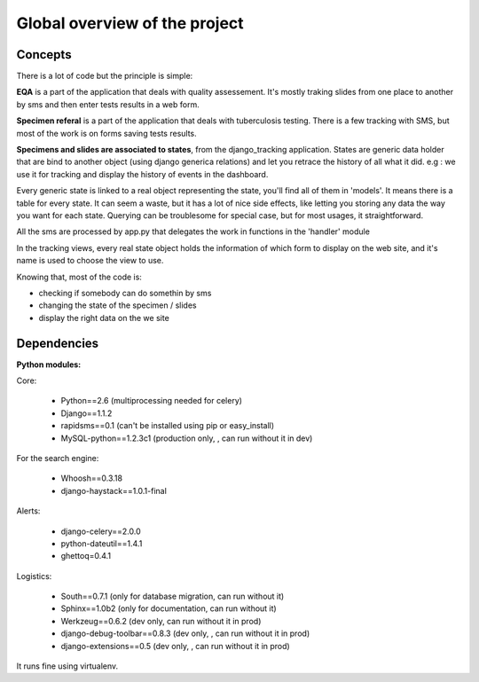 **********************
Global overview of the project
**********************

Concepts
============================

There is a lot of code but the principle is simple:

**EQA** is a part of the application that deals with quality assessement. It's
mostly traking slides from one place to another by sms
and then enter tests results in a web form.
 
**Specimen referal** is a part of the application that deals with tuberculosis testing.
There is a few tracking with SMS, but most of the work is on forms saving tests results.

**Specimens and slides are associated to states**, from the django_tracking application.
States are generic data holder that are bind to another object (using django generica relations)
and let you retrace the history of all what it did. e.g : we use it for tracking 
and display the history of events in the dashboard.

Every generic state is linked to a real object representing the state, you'll find all
of them in 'models'. It means there is a table for every state. It can seem a waste,
but it has a lot of nice side effects, like letting you storing any data the way you want
for each state. Querying can be troublesome for special case, but for most usages, 
it straightforward. 

All the sms are processed by app.py that delegates the work in functions in the 
'handler' module

In the tracking views, every real state object holds the information of 
which form to display on the web site, and it's name is used to choose the view
to use.

Knowing that, most of the code is:

* checking if somebody can do somethin by sms
* changing the state of the specimen / slides
* display the right data on the we site

Dependencies
==================

**Python modules:**

Core:

    * Python==2.6 (multiprocessing needed for celery)
    * Django==1.1.2
    * rapidsms==0.1 (can't be installed using pip or easy_install)
    * MySQL-python==1.2.3c1 (production only, , can run without it in dev)

For the search engine:

    * Whoosh==0.3.18 
    * django-haystack==1.0.1-final

Alerts:

    * django-celery==2.0.0
    * python-dateutil==1.4.1
    * ghettoq=0.4.1

Logistics:

    * South==0.7.1 (only for database migration, can run without it)
    * Sphinx==1.0b2 (only for documentation, can run without it)
    * Werkzeug==0.6.2 (dev only, can run without it in prod)
    * django-debug-toolbar==0.8.3 (dev only, , can run without it in prod)
    * django-extensions==0.5 (dev only, , can run without it in prod)


It runs fine using virtualenv.

